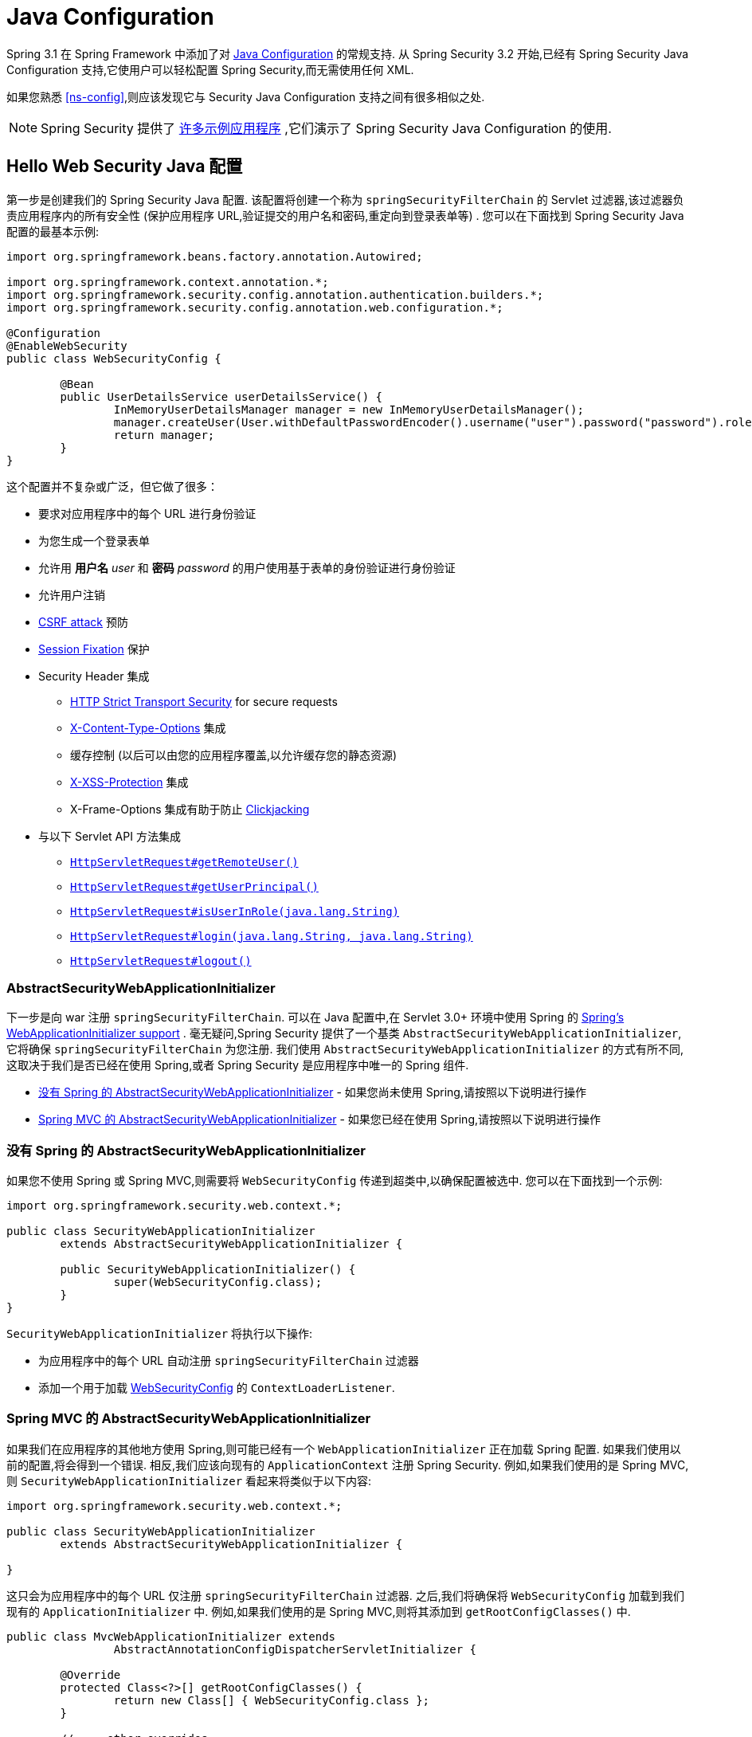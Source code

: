 
[[jc]]
= Java Configuration

Spring 3.1 在 Spring Framework 中添加了对 https://docs.spring.io/spring/docs/3.1.x/spring-framework-reference/html/beans.html#beans-java[Java Configuration] 的常规支持.  从 Spring Security 3.2 开始,已经有 Spring Security Java Configuration 支持,它使用户可以轻松配置 Spring Security,而无需使用任何 XML.

如果您熟悉 <<ns-config>>,则应该发现它与 Security Java Configuration 支持之间有很多相似之处.


[NOTE]
====
Spring Security 提供了 https://github.com/spring-projects/spring-security-samples/tree/main/servlet/java-configuration[许多示例应用程序] ,它们演示了 Spring Security Java Configuration 的使用.
====

[[jc-hello-wsca]]
== Hello Web Security Java 配置

第一步是创建我们的 Spring Security Java 配置.  该配置将创建一个称为 `springSecurityFilterChain` 的 Servlet 过滤器,该过滤器负责应用程序内的所有安全性 (保护应用程序 URL,验证提交的用户名和密码,重定向到登录表单等) .  您可以在下面找到 Spring Security Java 配置的最基本示例:

====
[source,java]
----
import org.springframework.beans.factory.annotation.Autowired;

import org.springframework.context.annotation.*;
import org.springframework.security.config.annotation.authentication.builders.*;
import org.springframework.security.config.annotation.web.configuration.*;

@Configuration
@EnableWebSecurity
public class WebSecurityConfig {

	@Bean
	public UserDetailsService userDetailsService() {
		InMemoryUserDetailsManager manager = new InMemoryUserDetailsManager();
		manager.createUser(User.withDefaultPasswordEncoder().username("user").password("password").roles("USER").build());
		return manager;
	}
}
----
====

这个配置并不复杂或广泛，但它做了很多：

* 要求对应用程序中的每个 URL 进行身份验证
* 为您生成一个登录表单
* 允许用 *用户名* _user_ 和 *密码* _password_ 的用户使用基于表单的身份验证进行身份验证
* 允许用户注销
* https://en.wikipedia.org/wiki/Cross-site_request_forgery[CSRF attack] 预防
* https://en.wikipedia.org/wiki/Session_fixation[Session Fixation] 保护
* Security Header 集成
** https://en.wikipedia.org/wiki/HTTP_Strict_Transport_Security[HTTP Strict Transport Security] for secure requests
** https://msdn.microsoft.com/en-us/library/ie/gg622941(v=vs.85).aspx[X-Content-Type-Options] 集成
** 缓存控制 (以后可以由您的应用程序覆盖,以允许缓存您的静态资源)
** https://msdn.microsoft.com/en-us/library/dd565647(v=vs.85).aspx[X-XSS-Protection] 集成
** X-Frame-Options 集成有助于防止 https://en.wikipedia.org/wiki/Clickjacking[Clickjacking]
* 与以下 Servlet API 方法集成
** https://docs.oracle.com/javaee/6/api/javax/servlet/http/HttpServletRequest.html#getRemoteUser()[`HttpServletRequest#getRemoteUser()`]
** https://docs.oracle.com/javaee/6/api/javax/servlet/http/HttpServletRequest.html#getUserPrincipal()[`HttpServletRequest#getUserPrincipal()`]
** https://docs.oracle.com/javaee/6/api/javax/servlet/http/HttpServletRequest.html#isUserInRole(java.lang.String)[`HttpServletRequest#isUserInRole(java.lang.String)`]
** https://docs.oracle.com/javaee/6/api/javax/servlet/http/HttpServletRequest.html#login(java.lang.String,%20java.lang.String)[`HttpServletRequest#login(java.lang.String, java.lang.String)`]
** https://docs.oracle.com/javaee/6/api/javax/servlet/http/HttpServletRequest.html#logout()[`HttpServletRequest#logout()`]

=== AbstractSecurityWebApplicationInitializer

下一步是向 war 注册 `springSecurityFilterChain`.  可以在 Java 配置中,在 Servlet 3.0+ 环境中使用 Spring 的 https://docs.spring.io/spring/docs/3.2.x/spring-framework-reference/html/mvc.html#mvc-container-config[Spring's WebApplicationInitializer support] .
毫无疑问,Spring Security 提供了一个基类 `AbstractSecurityWebApplicationInitializer`,它将确保 `springSecurityFilterChain` 为您注册.  我们使用 `AbstractSecurityWebApplicationInitializer` 的方式有所不同,这取决于我们是否已经在使用 Spring,或者 Spring Security 是应用程序中唯一的 Spring 组件.

* <<abstractsecuritywebapplicationinitializer-without-existing-spring>> - 如果您尚未使用 Spring,请按照以下说明进行操作
* <<abstractsecuritywebapplicationinitializer-with-spring-mvc>> - 如果您已经在使用 Spring,请按照以下说明进行操作

[[abstractsecuritywebapplicationinitializer-without-existing-spring]]
=== 没有 Spring 的 AbstractSecurityWebApplicationInitializer

如果您不使用 Spring 或 Spring MVC,则需要将 `WebSecurityConfig` 传递到超类中,以确保配置被选中. 您可以在下面找到一个示例:

====
[source,java]
----
import org.springframework.security.web.context.*;

public class SecurityWebApplicationInitializer
	extends AbstractSecurityWebApplicationInitializer {

	public SecurityWebApplicationInitializer() {
		super(WebSecurityConfig.class);
	}
}
----
====

`SecurityWebApplicationInitializer` 将执行以下操作:

* 为应用程序中的每个 URL 自动注册 `springSecurityFilterChain` 过滤器
* 添加一个用于加载 <<jc-hello-wsca,WebSecurityConfig>> 的 `ContextLoaderListener`.

[[abstractsecuritywebapplicationinitializer-with-spring-mvc]]
=== Spring MVC 的 AbstractSecurityWebApplicationInitializer

如果我们在应用程序的其他地方使用 Spring,则可能已经有一个 `WebApplicationInitializer` 正在加载 Spring 配置.  如果我们使用以前的配置,将会得到一个错误.  相反,我们应该向现有的 `ApplicationContext` 注册 Spring Security.  例如,如果我们使用的是 Spring MVC,则 `SecurityWebApplicationInitializer` 看起来将类似于以下内容:

====
[source,java]
----
import org.springframework.security.web.context.*;

public class SecurityWebApplicationInitializer
	extends AbstractSecurityWebApplicationInitializer {

}
----
====

这只会为应用程序中的每个 URL 仅注册 `springSecurityFilterChain` 过滤器.  之后,我们将确保将 `WebSecurityConfig` 加载到我们现有的 `ApplicationInitializer` 中.  例如,如果我们使用的是 Spring MVC,则将其添加到  `getRootConfigClasses()` 中.

[[message-web-application-inititializer-java]]
====
[source,java]
----
public class MvcWebApplicationInitializer extends
		AbstractAnnotationConfigDispatcherServletInitializer {

	@Override
	protected Class<?>[] getRootConfigClasses() {
		return new Class[] { WebSecurityConfig.class };
	}

	// ... other overrides ...
}
----
====

[[jc-httpsecurity]]
== HttpSecurity

到目前为止,我们的  <<jc-hello-wsca,`WebSecurityConfig`>> 仅包含有关如何验证用户身份的信息.  Spring Security 如何知道我们要要求所有用户进行身份验证?
Spring Security 如何知道我们要支持基于表单的身份验证?  实际上,在后台调用了一个名为 `SecurityFilterChain` 的配置类.  它具有一种名为 `configure` 的方法,具有以下默认实现:

====
[source,java]
----
@Bean
public SecurityFilterChain filterChain(HttpSecurity http) throws Exception {
	http
		.authorizeRequests(authorize -> authorize
			.anyRequest().authenticated()
		)
		.formLogin(withDefaults())
		.httpBasic(withDefaults());
	return http.build();
}
----
====

默认配置（如上例所示）：

* 确保对我们应用程序的任何请求都需要对用户进行身份验证
* 允许用户使用基于表单的登录进行身份验证
* 允许用户使用 HTTP Basic 身份验证进行身份验证

您会注意到此配置与 XML Namespace 非常相似

====
[source,xml]
----
<http>
	<intercept-url pattern="/**" access="authenticated"/>
	<form-login />
	<http-basic />
</http>
----
====

== Multiple HttpSecurity 接口

我们可以配置多个 `HttpSecurity` 实例,就像我们可以具有多个 `<http>`  块一样.  关键是多次扩展 `WebSecurityConfigurerAdapter`.  例如,以下示例说明了以 `/api/` 开头的 URL 具有不同的配置.

====
[source,java]
----
@Configuration
@EnableWebSecurity
public class MultiHttpSecurityConfig {
	@Bean                                                             <1>
	public UserDetailsService userDetailsService() throws Exception {
		// ensure the passwords are encoded properly
		UserBuilder users = User.withDefaultPasswordEncoder();
		InMemoryUserDetailsManager manager = new InMemoryUserDetailsManager();
		manager.createUser(users.username("user").password("password").roles("USER").build());
		manager.createUser(users.username("admin").password("password").roles("USER","ADMIN").build());
		return manager;
	}

	@Bean
	@Order(1)                                                        <2>
	public SecurityFilterChain apiFilterChain(HttpSecurity http) throws Exception {
		http
			.securityMatcher("/api/**")                                   <3>
			.authorizeHttpRequests(authorize -> authorize
				.anyRequest().hasRole("ADMIN")
			)
			.httpBasic(withDefaults());
		return http.build();
	}

	@Bean                                                            <4>
	public SecurityFilterChain formLoginFilterChain(HttpSecurity http) throws Exception {
		http
			.authorizeHttpRequests(authorize -> authorize
				.anyRequest().authenticated()
			)
			.formLogin(withDefaults());
		return http.build();
	}
}
----
<1> 正常配置身份验证
<2> 创建一个包含 `@Order` 的 `SecurityFilterChain` 实例,以指定应首先考虑哪个 `SecurityFilterChain`.
<3> `http.securityMatcher` 声明此 `HttpSecurity` 仅适用于以 `/api/` 开头的 URL
<4> 创建一个 `SecurityFilterChain` 实例，如果网址不是以 `/api/` 开头,则将使用此配置.  在 `apiFilterChain` 之后考虑此配置,因为它的 `@Order` 值在 `1` 以后 (没有 `@Order` 默认为 `last` 最后一个) .
====

[[jc-custom-dsls]]
== 自定义 DSLs

您可以在 Spring Security 中提供自己的自定义 DSL:

====
[source,java]
----
public class MyCustomDsl extends AbstractHttpConfigurer<MyCustomDsl, HttpSecurity> {
	private boolean flag;

	@Override
	public void init(HttpSecurity http) throws Exception {
		// any method that adds another configurer
		// must be done in the init method
		http.csrf().disable();
	}

	@Override
	public void configure(HttpSecurity http) throws Exception {
		ApplicationContext context = http.getSharedObject(ApplicationContext.class);

		// here we lookup from the ApplicationContext. You can also just create a new instance.
		MyFilter myFilter = context.getBean(MyFilter.class);
		myFilter.setFlag(flag);
		http.addFilterBefore(myFilter, UsernamePasswordAuthenticationFilter.class);
	}

	public MyCustomDsl flag(boolean value) {
		this.flag = value;
		return this;
	}

	public static MyCustomDsl customDsl() {
		return new MyCustomDsl();
	}
}
----
====

[NOTE]
====
实际上,这就是实现诸如 `HttpSecurity.authorizeRequests()` 之类的方法的方式.
====

然后可以像下面这样使用自定义 DSL:

====
[source,java]
----
@Configuration
@EnableWebSecurity
public class Config {
	@Bean
	public SecurityFilterChain filterChain(HttpSecurity http) throws Exception {
		http
			.apply(customDsl())
				.flag(true)
				.and()
			...;
		return http.build();
	}
}
----
====

该代码按以下顺序调用:

* 调用 `Config.configure` 方法中的代码
* 调用 `MyCustomDsl.init` 方法中的代码
* 调用 `MyCustomDsl.configure` 方法中的代码

如果需要,可以使用 `SpringFactories` 在默认情况下使 `HttpSecurity` 添加 `MyCustomDsl`. 例如,您将在具有以下内容的类路径上创建名为 `META-INF/spring.factories` 的资源:

.META-INF/spring.factories
====
[source]
----
org.springframework.security.config.annotation.web.configurers.AbstractHttpConfigurer = sample.MyCustomDsl
----
====

希望禁用默认设置的用户可以明确地这样做.

====
[source,java]
----
@Configuration
@EnableWebSecurity
public class Config {
	@Bean
	public SecurityFilterChain filterChain(HttpSecurity http) throws Exception {
		http
			.apply(customDsl()).disable()
			...;
		return http.build();
	}
}
----
====

[[post-processing-configured-objects]]
== 配置对象后置处理器

Spring Security 的 Java 配置并未暴露其配置的每个对象的每个属性.  这简化了大多数用户的配置.  毕竟,如果每个属性都暴露,则用户可以使用标准 Bean 配置.

尽管有充分的理由不直接暴露每个属性,但用户可能仍需要更多高级配置选项.  为了解决这个问题,Spring Security 引入了 `ObjectPostProcessor` 的概念,该概念可用于修改或替换 Java 配置创建的许多 Object 实例.
例如,如果要在 `FilterSecurityInterceptor` 上配置 `filterSecurityPublishAuthorizationSuccess` 属性,则可以使用以下内容:

====
[source,java]
----
@Bean
public SecurityFilterChain filterChain(HttpSecurity http) throws Exception {
	http
		.authorizeRequests(authorize -> authorize
			.anyRequest().authenticated()
			.withObjectPostProcessor(new ObjectPostProcessor<FilterSecurityInterceptor>() {
				public <O extends FilterSecurityInterceptor> O postProcess(
						O fsi) {
					fsi.setPublishAuthorizationSuccess(true);
					return fsi;
				}
			})
		);
	return http.build();
}
----
====
